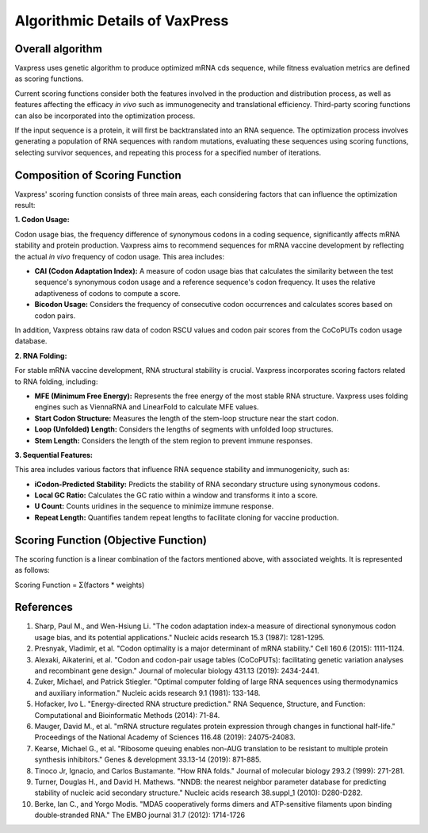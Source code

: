 Algorithmic Details of VaxPress
********************************
-----------------
Overall algorithm
-----------------
Vaxpress uses genetic algorithm to produce optimized mRNA cds sequence, while fitness evaluation metrics are defined as scoring functions. 

Current scoring functions consider both the features involved in the production and distribution process, as well as features affecting the efficacy *in vivo* such as immunogenecity and translational efficiency.
Third-party scoring functions can also be incorporated into the optimization process.

If the input sequence is a protein, it will first be backtranslated into an RNA sequence. 
The optimization process involves generating a population of RNA sequences with random mutations, 
evaluating these sequences using scoring functions, selecting survivor sequences, and repeating this process for a specified number of iterations.

.. image:: path/to/image.png
    :height: 250
    :width: 250
    :scale: 50
    :alt: Genetic algorithm used in vaxpress. 



-------------------------------
Composition of Scoring Function
-------------------------------

Vaxpress' scoring function consists of three main areas, each considering factors that can influence the optimization result:

**1. Codon Usage:**

Codon usage bias, the frequency difference of synonymous codons in a coding sequence, significantly affects mRNA stability and protein production. Vaxpress aims to recommend sequences for mRNA vaccine development by reflecting the actual *in vivo* frequency of codon usage. This area includes:

- **CAI (Codon Adaptation Index):** A measure of codon usage bias that calculates the similarity between the test sequence's synonymous codon usage and a reference sequence's codon frequency. It uses the relative adaptiveness of codons to compute a score.

- **Bicodon Usage:** Considers the frequency of consecutive codon occurrences and calculates scores based on codon pairs.

In addition, Vaxpress obtains raw data of codon RSCU values and codon pair scores from the CoCoPUTs codon usage database.

.. image:: path/to/image.png
    :height: 250
    :width: 250
    :scale: 50
    :alt: bicodon usage.

**2. RNA Folding:**

For stable mRNA vaccine development, RNA structural stability is crucial. Vaxpress incorporates scoring factors related to RNA folding, including:

- **MFE (Minimum Free Energy):** Represents the free energy of the most stable RNA structure. Vaxpress uses folding engines such as ViennaRNA and LinearFold to calculate MFE values.

- **Start Codon Structure:** Measures the length of the stem-loop structure near the start codon.

- **Loop (Unfolded) Length:** Considers the lengths of segments with unfolded loop structures.

- **Stem Length:** Considers the length of the stem region to prevent immune responses.

.. image:: path/to/image.png
    :height: 250
    :width: 250
    :scale: 50
    :alt: stem length.

**3. Sequential Features:**

This area includes various factors that influence RNA sequence stability and immunogenicity, such as:

- **iCodon-Predicted Stability:** Predicts the stability of RNA secondary structure using synonymous codons.

- **Local GC Ratio:** Calculates the GC ratio within a window and transforms it into a score.

- **U Count:** Counts uridines in the sequence to minimize immune response.

- **Repeat Length:** Quantifies tandem repeat lengths to facilitate cloning for vaccine production.

---------------------------------------
Scoring Function (Objective Function)
---------------------------------------

The scoring function is a linear combination of the factors mentioned above, with associated weights. It is represented as follows:

Scoring Function = Σ(factors * weights)

-----------
References
-----------

1. Sharp, Paul M., and Wen-Hsiung Li. "The codon adaptation index-a measure of directional synonymous codon usage bias, and its potential applications." Nucleic acids research 15.3 (1987): 1281-1295.

2. Presnyak, Vladimir, et al. "Codon optimality is a major determinant of mRNA stability." Cell 160.6 (2015): 1111-1124.

3. Alexaki, Aikaterini, et al. "Codon and codon-pair usage tables (CoCoPUTs): facilitating genetic variation analyses and recombinant gene design." Journal of molecular biology 431.13 (2019): 2434-2441.

4. Zuker, Michael, and Patrick Stiegler. "Optimal computer folding of large RNA sequences using thermodynamics and auxiliary information." Nucleic acids research 9.1 (1981): 133-148.

5. Hofacker, Ivo L. "Energy-directed RNA structure prediction." RNA Sequence, Structure, and Function: Computational and Bioinformatic Methods (2014): 71-84.

6. Mauger, David M., et al. "mRNA structure regulates protein expression through changes in functional half-life." Proceedings of the National Academy of Sciences 116.48 (2019): 24075-24083.

7. Kearse, Michael G., et al. "Ribosome queuing enables non-AUG translation to be resistant to multiple protein synthesis inhibitors." Genes & development 33.13-14 (2019): 871-885.

8. Tinoco Jr, Ignacio, and Carlos Bustamante. "How RNA folds." Journal of molecular biology 293.2 (1999): 271-281.

9. Turner, Douglas H., and David H. Mathews. "NNDB: the nearest neighbor parameter database for predicting stability of nucleic acid secondary structure." Nucleic acids research 38.suppl_1 (2010): D280-D282.

10. Berke, Ian C., and Yorgo Modis. "MDA5 cooperatively forms dimers and ATP‐sensitive filaments upon binding double‐stranded RNA." The EMBO journal 31.7 (2012): 1714-1726